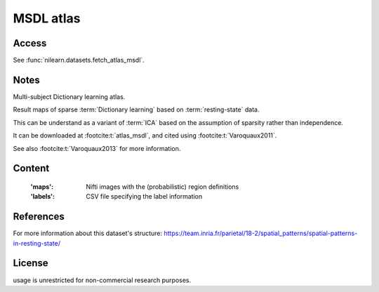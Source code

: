 .. _msdl_atlas:

MSDL atlas
==========

Access
------
See :func:`nilearn.datasets.fetch_atlas_msdl`.

Notes
-----
Multi-subject Dictionary learning atlas.

Result maps of sparse :term:`Dictionary learning` based on :term:`resting-state` data.

This can be understand as a variant of :term:`ICA` based on the assumption
of sparsity rather than independence.

It can be downloaded at :footcite:t:`atlas_msdl`,
and cited using :footcite:t:`Varoquaux2011`.

See also :footcite:t:`Varoquaux2013` for more information.

Content
-------
    :'maps': Nifti images with the (probabilistic) region definitions
    :'labels': CSV file specifying the label information

References
----------

.. footbibliography::

For more information about this dataset's structure:
https://team.inria.fr/parietal/18-2/spatial_patterns/spatial-patterns-in-resting-state/

License
-------
usage is unrestricted for non-commercial research purposes.
